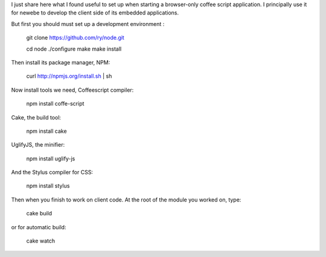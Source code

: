 I just share here what I found useful to set up when starting a browser-only 
coffee script application. I principally use it for newebe to develop
the client side of its embedded applications.


But first you should must set up a development environment :

    git clone https://github.com/ry/node.git

    cd node ./configure make make install

Then install its package manager, NPM:

    curl http://npmjs.org/install.sh | sh

Now install tools we need, Coffeescript compiler:

    npm install coffe-script

Cake, the build tool:

    npm install cake

UglifyJS, the minifier:

    npm install uglify-js

And the Stylus compiler for CSS:

    npm install stylus

Then when you finish to work on client code. At the root of the module you worked on, type:

    cake build

or for automatic build:

    cake watch

